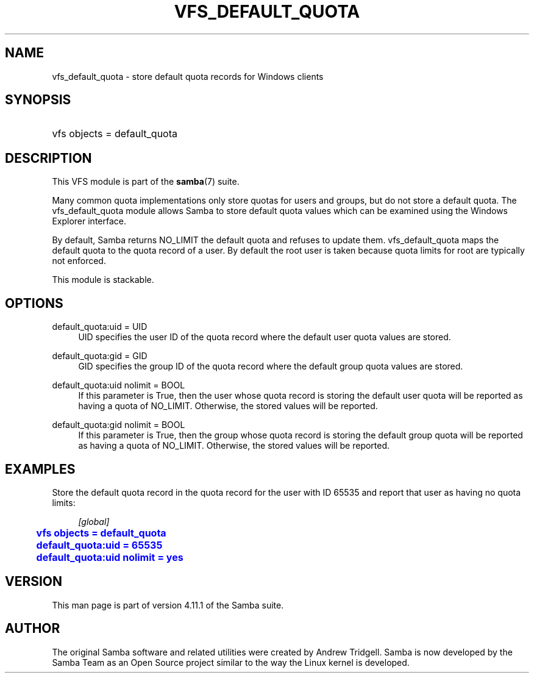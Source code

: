 '\" t
.\"     Title: vfs_default_quota
.\"    Author: [see the "AUTHOR" section]
.\" Generator: DocBook XSL Stylesheets v1.79.1 <http://docbook.sf.net/>
.\"      Date: 10/18/2019
.\"    Manual: System Administration tools
.\"    Source: Samba 4.11.1
.\"  Language: English
.\"
.TH "VFS_DEFAULT_QUOTA" "8" "10/18/2019" "Samba 4\&.11\&.1" "System Administration tools"
.\" -----------------------------------------------------------------
.\" * Define some portability stuff
.\" -----------------------------------------------------------------
.\" ~~~~~~~~~~~~~~~~~~~~~~~~~~~~~~~~~~~~~~~~~~~~~~~~~~~~~~~~~~~~~~~~~
.\" http://bugs.debian.org/507673
.\" http://lists.gnu.org/archive/html/groff/2009-02/msg00013.html
.\" ~~~~~~~~~~~~~~~~~~~~~~~~~~~~~~~~~~~~~~~~~~~~~~~~~~~~~~~~~~~~~~~~~
.ie \n(.g .ds Aq \(aq
.el       .ds Aq '
.\" -----------------------------------------------------------------
.\" * set default formatting
.\" -----------------------------------------------------------------
.\" disable hyphenation
.nh
.\" disable justification (adjust text to left margin only)
.ad l
.\" -----------------------------------------------------------------
.\" * MAIN CONTENT STARTS HERE *
.\" -----------------------------------------------------------------
.SH "NAME"
vfs_default_quota \- store default quota records for Windows clients
.SH "SYNOPSIS"
.HP \w'\ 'u
vfs objects = default_quota
.SH "DESCRIPTION"
.PP
This VFS module is part of the
\fBsamba\fR(7)
suite\&.
.PP
Many common quota implementations only store quotas for users and groups, but do not store a default quota\&. The
vfs_default_quota
module allows Samba to store default quota values which can be examined using the Windows Explorer interface\&.
.PP
By default, Samba returns NO_LIMIT the default quota and refuses to update them\&.
vfs_default_quota
maps the default quota to the quota record of a user\&. By default the root user is taken because quota limits for root are typically not enforced\&.
.PP
This module is stackable\&.
.SH "OPTIONS"
.PP
default_quota:uid = UID
.RS 4
UID specifies the user ID of the quota record where the default user quota values are stored\&.
.RE
.PP
default_quota:gid = GID
.RS 4
GID specifies the group ID of the quota record where the default group quota values are stored\&.
.RE
.PP
default_quota:uid nolimit = BOOL
.RS 4
If this parameter is True, then the user whose quota record is storing the default user quota will be reported as having a quota of NO_LIMIT\&. Otherwise, the stored values will be reported\&.
.RE
.PP
default_quota:gid nolimit = BOOL
.RS 4
If this parameter is True, then the group whose quota record is storing the default group quota will be reported as having a quota of NO_LIMIT\&. Otherwise, the stored values will be reported\&.
.RE
.SH "EXAMPLES"
.PP
Store the default quota record in the quota record for the user with ID 65535 and report that user as having no quota limits:
.sp
.if n \{\
.RS 4
.\}
.nf
        \fI[global]\fR
	\m[blue]\fBvfs objects = default_quota\fR\m[]
	\m[blue]\fBdefault_quota:uid = 65535\fR\m[]
	\m[blue]\fBdefault_quota:uid nolimit = yes\fR\m[]
.fi
.if n \{\
.RE
.\}
.SH "VERSION"
.PP
This man page is part of version 4\&.11\&.1 of the Samba suite\&.
.SH "AUTHOR"
.PP
The original Samba software and related utilities were created by Andrew Tridgell\&. Samba is now developed by the Samba Team as an Open Source project similar to the way the Linux kernel is developed\&.
